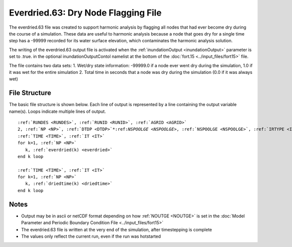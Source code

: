 .. _everdried63:

Everdried.63: Dry Node Flagging File
====================================

The everdried.63 file was created to support harmonic analysis by flagging all nodes that had ever become dry during the course of a simulation. These data are useful to harmonic analysis because a node that goes dry for a single time step has a -99999 recorded for its water surface elevation, which contaminates the harmonic analysis solution.

The writing of the everdried.63 output file is activated when the :ref:`inundationOutput <inundationOutput>` parameter is set to .true. in the optional inundationOutputContol namelist at the bottom of the :doc:`fort.15 <../input_files/fort15>` file.

The file contains two data sets:
1. Wet/dry state information: -99999.0 if a node ever went dry during the simulation, 1.0 if it was wet for the entire simulation
2. Total time in seconds that a node was dry during the simulation (0.0 if it was always wet)

File Structure
--------------

The basic file structure is shown below. Each line of output is represented by a line containing the output variable name(s). Loops indicate multiple lines of output.

.. parsed-literal::

   :ref:`RUNDES <RUNDES>`, :ref:`RUNID <RUNID>`, :ref:`AGRID <AGRID>`
   2, :ref:`NP <NP>`, :ref:`DTDP <DTDP>`\*:ref:`NSPOOLGE <NSPOOLGE>`, :ref:`NSPOOLGE <NSPOOLGE>`, :ref:`IRTYPE <IRTYPE>`
   :ref:`TIME <TIME>`, :ref:`IT <IT>`
   for k=1, :ref:`NP <NP>`
      k, :ref:`everdried(k) <everdried>`
   end k loop

   :ref:`TIME <TIME>`, :ref:`IT <IT>`
   for k=1, :ref:`NP <NP>`
      k, :ref:`driedtime(k) <driedtime>`
   end k loop

Notes
-----

* Output may be in ascii or netCDF format depending on how :ref:`NOUTGE <NOUTGE>` is set in the :doc:`Model Parameter and Periodic Boundary Condition File <../input_files/fort15>`
* The everdried.63 file is written at the very end of the simulation, after timestepping is complete
* The values only reflect the current run, even if the run was hotstarted 